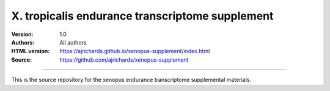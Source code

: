X. tropicalis endurance transcriptome supplement
=================================================

:Version: 1.0
:Authors: All authors
:HTML version: https://ajrichards.github.io/xenopus-supplement/index.html
:Source: https://github.com/ajrichards/xenopus-supplement


---------

This is the source repository for the xenopus endurance transcriptome
supplemental materials.


